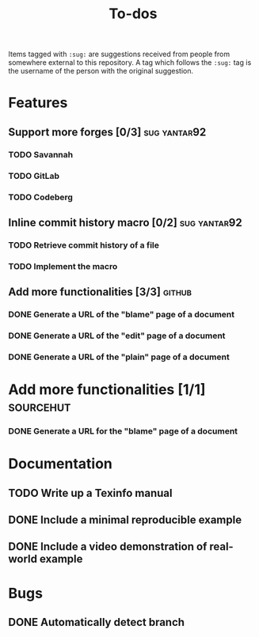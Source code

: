 #+TITLE: To-dos

Items tagged with =:sug:= are suggestions received from people from
somewhere external to this repository. A tag which follows the =:sug:=
tag is the username of the person with the original suggestion.

* Features
** Support more forges [0/3]                                  :sug:yantar92:
*** TODO Savannah
*** TODO GitLab
*** TODO Codeberg
** Inline commit history macro [0/2]                          :sug:yantar92:
*** TODO Retrieve commit history of a file                   
*** TODO Implement the macro
** Add more functionalities [3/3]                                   :github:
*** DONE Generate a URL of the "blame" page of a document
*** DONE Generate a URL of the "edit" page of a document
*** DONE Generate a URL of the "plain" page of a document
* Add more functionalities [1/1]                                  :sourcehut:
*** DONE Generate a URL for the "blame" page of a document
* Documentation
** TODO Write up a Texinfo manual
** DONE Include a minimal reproducible example
** DONE Include a video demonstration of real-world example
* Bugs
** DONE Automatically detect branch
